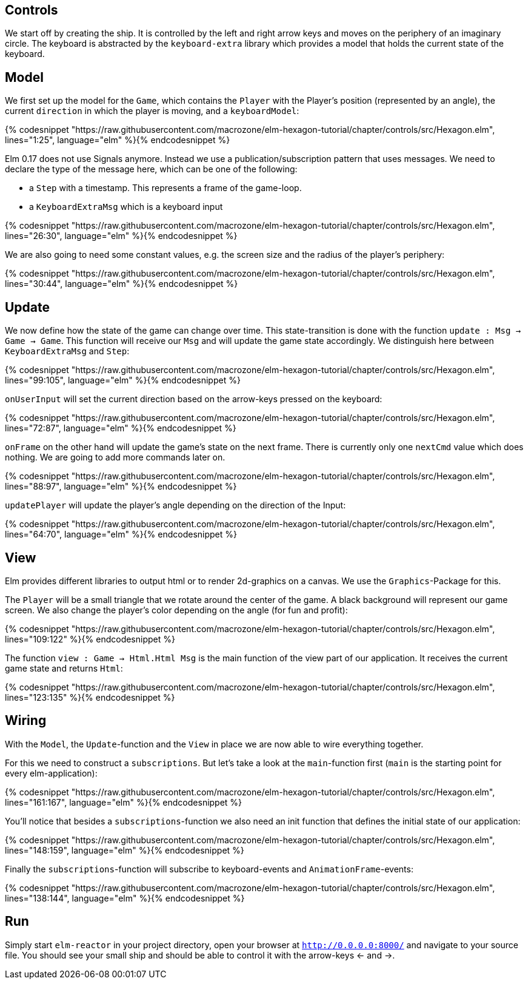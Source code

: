 Controls
--------


We start off by creating the ship. It is controlled by the left and right arrow keys and moves
on the periphery of an imaginary circle. The keyboard is abstracted by the `keyboard-extra` library
which provides a model that holds the current state of the keyboard.

== Model

We first set up the model for the `Game`, which contains the `Player` with the Player's position
(represented by an angle), the current `direction` in which the player is moving, and a `keyboardModel`:

{% codesnippet "https://raw.githubusercontent.com/macrozone/elm-hexagon-tutorial/chapter/controls/src/Hexagon.elm", lines="1:25", language="elm" %}{% endcodesnippet %}

Elm 0.17 does not use Signals anymore. Instead we use a publication/subscription pattern that uses messages.
We need to declare the type of the message here, which can be one of the following:

* a `Step` with a timestamp. This represents a frame of the game-loop.
* a `KeyboardExtraMsg` which is a keyboard input

{% codesnippet "https://raw.githubusercontent.com/macrozone/elm-hexagon-tutorial/chapter/controls/src/Hexagon.elm", lines="26:30", language="elm" %}{% endcodesnippet %}

We are also going to need some constant values, e.g. the screen size and the radius of the player's periphery:

{% codesnippet "https://raw.githubusercontent.com/macrozone/elm-hexagon-tutorial/chapter/controls/src/Hexagon.elm", lines="30:44", language="elm" %}{% endcodesnippet %}


== Update

We now define how the state of the game can change over time. This state-transition is done with the function `update : Msg -> Game -> Game`. This function will receive our `Msg` and will update the game state accordingly. We distinguish here between `KeyboardExtraMsg` and `Step`:

{% codesnippet "https://raw.githubusercontent.com/macrozone/elm-hexagon-tutorial/chapter/controls/src/Hexagon.elm", lines="99:105", language="elm" %}{% endcodesnippet %}

`onUserInput` will set the current direction based on the arrow-keys pressed on the keyboard:

{% codesnippet "https://raw.githubusercontent.com/macrozone/elm-hexagon-tutorial/chapter/controls/src/Hexagon.elm", lines="72:87", language="elm" %}{% endcodesnippet %}

`onFrame` on the other hand will update the game's state on the next frame.
There is currently only one `nextCmd` value which does nothing. We are going to add
more commands later on.

{% codesnippet "https://raw.githubusercontent.com/macrozone/elm-hexagon-tutorial/chapter/controls/src/Hexagon.elm", lines="88:97", language="elm" %}{% endcodesnippet %}

`updatePlayer` will update the player's angle depending on the direction of the Input:

{% codesnippet "https://raw.githubusercontent.com/macrozone/elm-hexagon-tutorial/chapter/controls/src/Hexagon.elm", lines="64:70", language="elm" %}{% endcodesnippet %}

== View

Elm provides different libraries to output html or to render 2d-graphics on a canvas. We use the `Graphics`-Package for this.

The `Player` will be a small triangle that we rotate around the center of the game.
A black background will represent our game screen. We also change the player's color depending on the angle (for fun and profit):

// bgBlack, moveRadial, makePlayer
{% codesnippet "https://raw.githubusercontent.com/macrozone/elm-hexagon-tutorial/chapter/controls/src/Hexagon.elm", lines="109:122" %}{% endcodesnippet %}

The function `view : Game -> Html.Html Msg` is the main function of the view part of our application.
It receives the current game state and returns `Html`:

// view
{% codesnippet "https://raw.githubusercontent.com/macrozone/elm-hexagon-tutorial/chapter/controls/src/Hexagon.elm", lines="123:135" %}{% endcodesnippet %}

== Wiring

With the `Model`, the `Update`-function and the `View` in place we are now able to wire everything together.

For this we need to construct a `subscriptions`. But let's take a look at the `main`-function first
(`main` is the starting point for every elm-application):

// main
{% codesnippet "https://raw.githubusercontent.com/macrozone/elm-hexagon-tutorial/chapter/controls/src/Hexagon.elm", lines="161:167", language="elm" %}{% endcodesnippet %}

You'll notice that besides a `subscriptions`-function we also need an init function that defines the initial state of our application:

// init
{% codesnippet "https://raw.githubusercontent.com/macrozone/elm-hexagon-tutorial/chapter/controls/src/Hexagon.elm", lines="148:159", language="elm" %}{% endcodesnippet %}

Finally the `subscriptions`-function will subscribe to keyboard-events and `AnimationFrame`-events:

// subscriptions
{% codesnippet "https://raw.githubusercontent.com/macrozone/elm-hexagon-tutorial/chapter/controls/src/Hexagon.elm", lines="138:144", language="elm" %}{% endcodesnippet %}

== Run

Simply start `elm-reactor` in your project directory, open your browser at `http://0.0.0.0:8000/` and navigate to your source file.
You should see your small ship and should be able to control it with the arrow-keys <- and ->.


